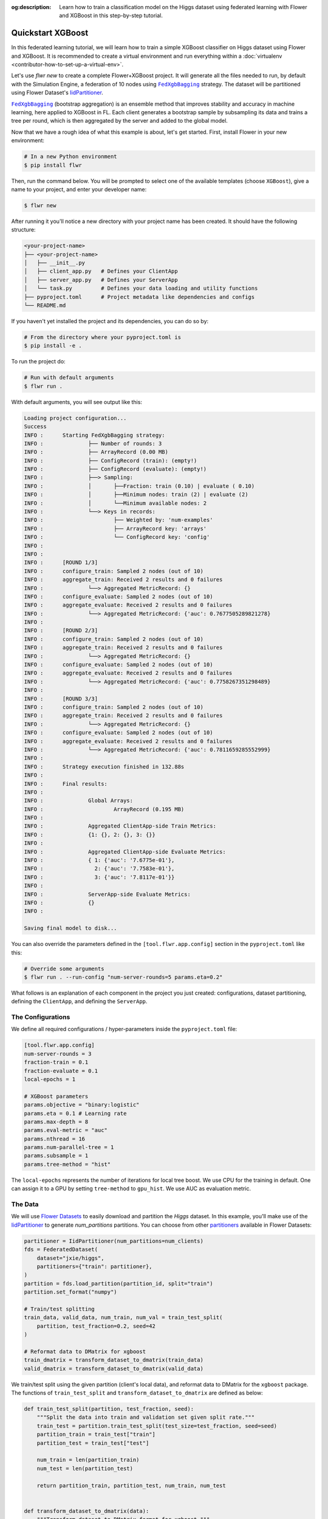 :og:description: Learn how to train a classification model on the Higgs dataset using federated learning with Flower and XGBoost in this step-by-step tutorial.
.. meta::
    :description: Learn how to train a classification model on the Higgs dataset using federated learning with Flower and XGBoost in this step-by-step tutorial.

.. _quickstart-xgboost:

.. |message_link| replace:: ``Message``

.. _message_link: ref-api/flwr.app.Message.html

.. |arrayrecord_link| replace:: ``ArrayRecord``

.. _arrayrecord_link: ref-api/flwr.app.ArrayRecord.html

.. |context_link| replace:: ``Context``

.. _context_link: ref-api/flwr.app.Context.html

.. |clientapp_link| replace:: ``ClientApp``

.. _clientapp_link: ref-api/flwr.clientapp.ClientApp.html

.. |fedxgbbagging_link| replace:: ``FedXgbBagging``

.. _fedxgbbagging_link: ref-api/flwr.serverapp.strategy.FedXgbBagging.html

.. |serverapp_link| replace:: ``ServerApp``

.. _serverapp_link: ref-api/flwr.serverapp.ServerApp.html

.. |strategy_start_link| replace:: ``start``

.. _strategy_start_link: ref-api/flwr.serverapp.strategy.Strategy.html#flwr.serverapp.strategy.Strategy.start

.. |strategy_link| replace:: ``Strategy``

.. _strategy_link: ref-api/flwr.serverapp.strategy.Strategy.html

.. |result_link| replace:: ``Result``

.. _result_link: ref-api/flwr.serverapp.strategy.Result.html

Quickstart XGBoost
==================

In this federated learning tutorial, we will learn how to train a simple XGBoost
classifier on Higgs dataset using Flower and XGBoost. It is recommended to create a
virtual environment and run everything within a :doc:`virtualenv
<contributor-how-to-set-up-a-virtual-env>`.

Let's use `flwr new` to create a complete Flower+XGBoost project. It will generate all
the files needed to run, by default with the Simulation Engine, a federation of 10 nodes
using |fedxgbbagging_link|_ strategy. The dataset will be partitioned using Flower
Dataset's `IidPartitioner
<https://flower.ai/docs/datasets/ref-api/flwr_datasets.partitioner.IidPartitioner.html#flwr_datasets.partitioner.IidPartitioner>`_.

|fedxgbbagging_link|_ (bootstrap aggregation) is an ensemble method that improves
stability and accuracy in machine learning, here applied to XGBoost in FL. Each client
generates a bootstrap sample by subsampling its data and trains a tree per round, which
is then aggregated by the server and added to the global model.

Now that we have a rough idea of what this example is about, let's get started. First,
install Flower in your new environment:

.. code-block:: shell

    # In a new Python environment
    $ pip install flwr

Then, run the command below. You will be prompted to select one of the available
templates (choose ``XGBoost``), give a name to your project, and enter your developer
name:

.. code-block:: shell

    $ flwr new

After running it you'll notice a new directory with your project name has been created.
It should have the following structure:

.. code-block:: shell

    <your-project-name>
    ├── <your-project-name>
    │   ├── __init__.py
    │   ├── client_app.py   # Defines your ClientApp
    │   ├── server_app.py   # Defines your ServerApp
    │   └── task.py         # Defines your data loading and utility functions
    ├── pyproject.toml      # Project metadata like dependencies and configs
    └── README.md

If you haven't yet installed the project and its dependencies, you can do so by:

.. code-block:: shell

    # From the directory where your pyproject.toml is
    $ pip install -e .

To run the project do:

.. code-block:: shell

    # Run with default arguments
    $ flwr run .

With default arguments, you will see output like this:

.. code-block:: shell

    Loading project configuration...
    Success
    INFO :      Starting FedXgbBagging strategy:
    INFO :              ├── Number of rounds: 3
    INFO :              ├── ArrayRecord (0.00 MB)
    INFO :              ├── ConfigRecord (train): (empty!)
    INFO :              ├── ConfigRecord (evaluate): (empty!)
    INFO :              ├──> Sampling:
    INFO :              │       ├──Fraction: train (0.10) | evaluate ( 0.10)
    INFO :              │       ├──Minimum nodes: train (2) | evaluate (2)
    INFO :              │       └──Minimum available nodes: 2
    INFO :              └──> Keys in records:
    INFO :                      ├── Weighted by: 'num-examples'
    INFO :                      ├── ArrayRecord key: 'arrays'
    INFO :                      └── ConfigRecord key: 'config'
    INFO :
    INFO :
    INFO :      [ROUND 1/3]
    INFO :      configure_train: Sampled 2 nodes (out of 10)
    INFO :      aggregate_train: Received 2 results and 0 failures
    INFO :              └──> Aggregated MetricRecord: {}
    INFO :      configure_evaluate: Sampled 2 nodes (out of 10)
    INFO :      aggregate_evaluate: Received 2 results and 0 failures
    INFO :              └──> Aggregated MetricRecord: {'auc': 0.7677505289821278}
    INFO :
    INFO :      [ROUND 2/3]
    INFO :      configure_train: Sampled 2 nodes (out of 10)
    INFO :      aggregate_train: Received 2 results and 0 failures
    INFO :              └──> Aggregated MetricRecord: {}
    INFO :      configure_evaluate: Sampled 2 nodes (out of 10)
    INFO :      aggregate_evaluate: Received 2 results and 0 failures
    INFO :              └──> Aggregated MetricRecord: {'auc': 0.7758267351298489}
    INFO :
    INFO :      [ROUND 3/3]
    INFO :      configure_train: Sampled 2 nodes (out of 10)
    INFO :      aggregate_train: Received 2 results and 0 failures
    INFO :              └──> Aggregated MetricRecord: {}
    INFO :      configure_evaluate: Sampled 2 nodes (out of 10)
    INFO :      aggregate_evaluate: Received 2 results and 0 failures
    INFO :              └──> Aggregated MetricRecord: {'auc': 0.7811659285552999}
    INFO :
    INFO :      Strategy execution finished in 132.88s
    INFO :
    INFO :      Final results:
    INFO :
    INFO :              Global Arrays:
    INFO :                      ArrayRecord (0.195 MB)
    INFO :
    INFO :              Aggregated ClientApp-side Train Metrics:
    INFO :              {1: {}, 2: {}, 3: {}}
    INFO :
    INFO :              Aggregated ClientApp-side Evaluate Metrics:
    INFO :              { 1: {'auc': '7.6775e-01'}, 
    INFO :                2: {'auc': '7.7583e-01'}, 
    INFO :                3: {'auc': '7.8117e-01'}}
    INFO :
    INFO :              ServerApp-side Evaluate Metrics:
    INFO :              {}
    INFO :

    Saving final model to disk...

You can also override the parameters defined in the ``[tool.flwr.app.config]`` section
in the ``pyproject.toml`` like this:

.. code-block:: shell

    # Override some arguments
    $ flwr run . --run-config "num-server-rounds=5 params.eta=0.2"

What follows is an explanation of each component in the project you just created:
configurations, dataset partitioning, defining the ``ClientApp``, and defining the
``ServerApp``.

The Configurations
------------------

We define all required configurations / hyper-parameters inside the ``pyproject.toml``
file:

.. code-block:: toml

    [tool.flwr.app.config]
    num-server-rounds = 3
    fraction-train = 0.1
    fraction-evaluate = 0.1
    local-epochs = 1

    # XGBoost parameters
    params.objective = "binary:logistic"
    params.eta = 0.1 # Learning rate
    params.max-depth = 8
    params.eval-metric = "auc"
    params.nthread = 16
    params.num-parallel-tree = 1
    params.subsample = 1
    params.tree-method = "hist"

The ``local-epochs`` represents the number of iterations for local tree boost. We use
CPU for the training in default. One can assign it to a GPU by setting ``tree-method``
to ``gpu_hist``. We use AUC as evaluation metric.

The Data
--------

We will use `Flower Datasets <https://flower.ai/docs/datasets/>`_ to easily download and
partition the `Higgs` dataset. In this example, you'll make use of the `IidPartitioner
<https://flower.ai/docs/datasets/ref-api/flwr_datasets.partitioner.IidPartitioner.html#flwr_datasets.partitioner.IidPartitioner>`_
to generate `num_partitions` partitions. You can choose from other `partitioners
<https://flower.ai/docs/datasets/ref-api/flwr_datasets.partitioner.html>`_ available in
Flower Datasets:

.. code-block:: python

    partitioner = IidPartitioner(num_partitions=num_clients)
    fds = FederatedDataset(
        dataset="jxie/higgs",
        partitioners={"train": partitioner},
    )
    partition = fds.load_partition(partition_id, split="train")
    partition.set_format("numpy")

    # Train/test splitting
    train_data, valid_data, num_train, num_val = train_test_split(
        partition, test_fraction=0.2, seed=42
    )

    # Reformat data to DMatrix for xgboost
    train_dmatrix = transform_dataset_to_dmatrix(train_data)
    valid_dmatrix = transform_dataset_to_dmatrix(valid_data)

We train/test split using the given partition (client's local data), and reformat data
to DMatrix for the ``xgboost`` package. The functions of ``train_test_split`` and
``transform_dataset_to_dmatrix`` are defined as below:

.. code-block:: python

    def train_test_split(partition, test_fraction, seed):
        """Split the data into train and validation set given split rate."""
        train_test = partition.train_test_split(test_size=test_fraction, seed=seed)
        partition_train = train_test["train"]
        partition_test = train_test["test"]

        num_train = len(partition_train)
        num_test = len(partition_test)

        return partition_train, partition_test, num_train, num_test


    def transform_dataset_to_dmatrix(data):
        """Transform dataset to DMatrix format for xgboost."""
        x = data["inputs"]
        y = data["label"]
        new_data = xgb.DMatrix(x, label=y)
        return new_data

The ClientApp
-------------

The main changes we have to make to use `XGBoost` with `Flower` have to do with
converting the |arrayrecord_link|_ received in the |message_link|_ into a `XGBoost`
loadable binary object, and vice versa when generating the reply ``Message`` from the
ClientApp. We can make use of the following conversions:

.. code-block:: python

    @app.train()
    def train(msg: Message, context: Context):

        # Instantiate a XGBoost model
        bst = xgb.Booster(params=params)
        global_model = bytearray(msg.content["arrays"]["0"].numpy().tobytes())

        # Load global model into booster
        bst.load_model(global_model)

        # ...

        # Convert XGB object back into an ArrayRecord
        # Note: we store the model as the first item in a list into ArrayRecord,
        # which can be accessed using index ["0"].
        local_model = bst.save_raw("json")
        model_np = np.frombuffer(local_model, dtype=np.uint8)
        model_record = ArrayRecord([model_np])

The rest of the functionality is directly inspired by the centralized case. The
|clientapp_link|_ comes with three core methods (``train``, ``evaluate``, and ``query``)
that we can implement for different purposes. For example: ``train`` to train the
received model using the local data; ``evaluate`` to assess its performance of the
received model on a validation set; and ``query`` to retrieve information about the node
executing the ``ClientApp``. In this tutorial we will only make use of ``train`` and
``evaluate``.

Let's see how the ``train`` method can be implemented. It receives as input arguments a
|message_link|_ from the ``ServerApp``. By default it carries:

- an ``ArrayRecord`` with the arrays of the model to federate. By default they can be
  retrieved with key ``"arrays"`` when accessing the message content.
- a ``ConfigRecord`` with the configuration sent from the ``ServerApp``. By default it
  can be retrieved with key ``"config"`` when accessing the message content.

The ``train`` method also receives the |context_link|_, giving access to configs for
your run and node. The run config hyperparameters are defined in the ``pyproject.toml``
of your Flower App. The node config can only be set when running Flower with the
Deployment Runtime and is not directly configurable during simulations.

.. code-block:: python

    # Flower ClientApp
    app = ClientApp()


    @app.train()
    def train(msg: Message, context: Context) -> Message:
        # Load model and data
        partition_id = context.node_config["partition-id"]
        num_partitions = context.node_config["num-partitions"]
        train_dmatrix, _, num_train, _ = load_data(partition_id, num_partitions)

        # Read from run config
        num_local_round = context.run_config["local-epochs"]
        # Flatted config dict and replace "-" with "_"
        cfg = replace_keys(unflatten_dict(context.run_config))
        params = cfg["params"]

        global_round = msg.content["config"]["server-round"]
        if global_round == 1:
            # First round local training
            bst = xgb.train(
                params,
                train_dmatrix,
                num_boost_round=num_local_round,
            )
        else:
            bst = xgb.Booster(params=params)
            global_model = bytearray(msg.content["arrays"]["0"].numpy().tobytes())

            # Load global model into booster
            bst.load_model(global_model)

            # Local training
            bst = _local_boost(bst, num_local_round, train_dmatrix)

        # Save model
        local_model = bst.save_raw("json")
        model_np = np.frombuffer(local_model, dtype=np.uint8)

        # Construct reply message
        # Note: we store the model as the first item in a list into ArrayRecord,
        # which can be accessed using index ["0"].
        model_record = ArrayRecord([model_np])
        metrics = {
            "num-examples": num_train,
        }
        metric_record = MetricRecord(metrics)
        content = RecordDict({"arrays": model_record, "metrics": metric_record})
        return Message(content=content, reply_to=msg)

At the first round, we call ``xgb.train()`` to build up the first set of trees. From the
second round, we load the global model sent from server to new build Booster object, and
then update model weights on local training data with function ``_local_boost`` as
follows:

.. code-block:: python

    def _local_boost(self, bst_input):
        # Update trees based on local training data.
        for i in range(self.num_local_round):
            bst_input.update(self.train_dmatrix, bst_input.num_boosted_rounds())

        # Bagging: extract the last N=num_local_round trees for sever aggregation
        bst = bst_input[
            bst_input.num_boosted_rounds()
            - self.num_local_round : bst_input.num_boosted_rounds()
        ]

        return bst

Given ``num_local_round``, we update trees by calling ``bst_input.update`` method. After
training, the last ``N=num_local_round`` trees will be extracted to send to the server.

The ``@app.evaluate()`` method would be near identical with two exceptions: (1) the
model is not locally trained, instead it is used to evaluate its performance on the
locally held-out validation set; (2) including the model in the reply Message is no
longer needed because it is not locally modified.

The ServerApp
-------------

To construct a |serverapp_link|_, we define its ``@app.main()`` method. This method
receives as input arguments:

- a ``Grid`` object that will be used to interface with the nodes running the
  ``ClientApp`` to involve them in a round of train/evaluate/query or other.
- a ``Context`` object that provides access to the run configuration.

In this example we use the ``FedXgbBagging`` strategy. Then, we initialize an empty
global model as the XGBoost model will be initialized on client side in the first round.
After that, the execution of the strategy is launched when invoking its
|strategy_start_link|_ method. To it we pass:

- the ``Grid`` object.
- an ``ArrayRecord`` carrying a randomly initialized model that will serve as the global
      model to federate.
- the ``num_rounds`` parameter specifying how many rounds to perform.

.. code-block:: python

    # Create ServerApp
    app = ServerApp()


    @app.main()
    def main(grid: Grid, context: Context) -> None:
        # Read run config
        num_rounds = context.run_config["num-server-rounds"]
        fraction_train = context.run_config["fraction-train"]
        fraction_evaluate = context.run_config["fraction-evaluate"]
        # Flatted config dict and replace "-" with "_"
        cfg = replace_keys(unflatten_dict(context.run_config))
        params = cfg["params"]

        # Init global model
        # Init with an empty object; the XGBooster will be created
        # and trained on the client side.
        global_model = b""
        # Note: we store the model as the first item in a list into ArrayRecord,
        # which can be accessed using index ["0"].
        arrays = ArrayRecord([np.frombuffer(global_model, dtype=np.uint8)])

        # Initialize FedXgbBagging strategy
        strategy = FedXgbBagging(
            fraction_train=fraction_train,
            fraction_evaluate=fraction_evaluate,
        )

        # Start strategy, run FedXgbBagging for `num_rounds`
        result = strategy.start(
            grid=grid,
            initial_arrays=arrays,
            num_rounds=num_rounds,
        )

        # Save final model to disk
        bst = xgb.Booster(params=params)
        global_model = bytearray(result.arrays["0"].numpy().tobytes())

        # Load global model into booster
        bst.load_model(global_model)

        # Save model
        print("\nSaving final model to disk...")
        bst.save_model("final_model.json")

Note the ``start`` method of the strategy returns a |result_link|_ object. This object
contains all the relevant information about the FL process, including the final model
weights as an ``ArrayRecord``, and federated training and evaluation metrics as
``MetricRecords``.

Congratulations! You've successfully built and run your first federated learning system.

.. note::

    Check the `source code
    <https://github.com/adap/flower/blob/main/examples/xgboost-quickstart>`_ of the
    extended version of this tutorial in ``examples/xgboost-quickstart`` in the Flower
    GitHub repository.
